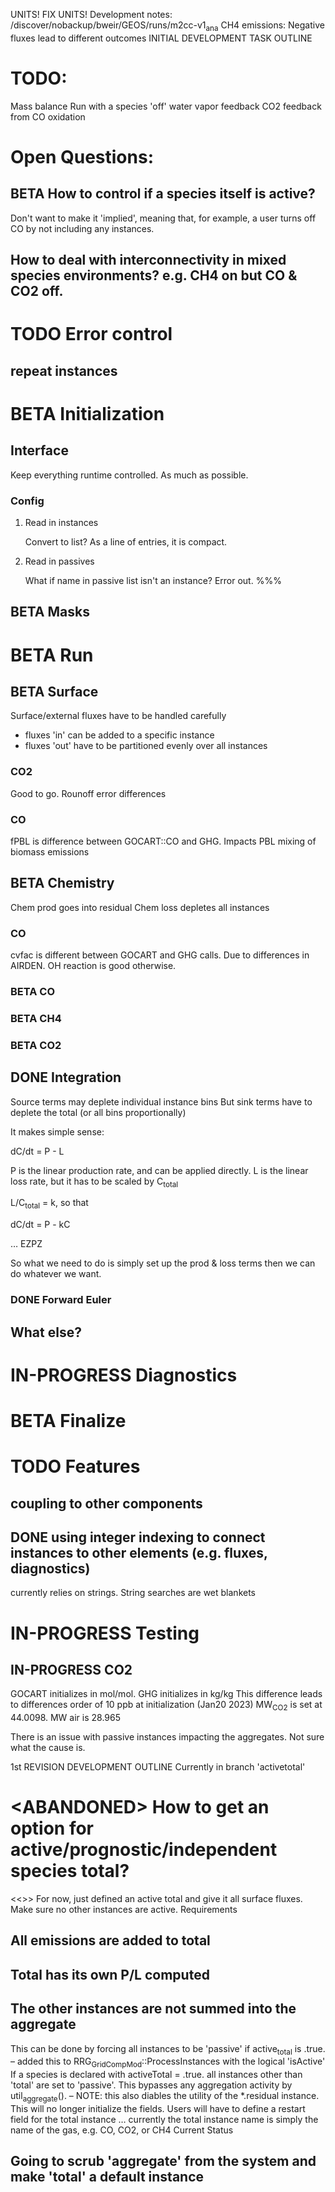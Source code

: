 #+TODO: TODO IN-PROGRESS ISSUES BETA WAITING DONE
UNITS! FIX UNITS!
Development notes:
/discover/nobackup/bweir/GEOS/runs/m2cc-v1_ana
CH4 emissions: Negative fluxes lead to different outcomes
INITIAL DEVELOPMENT TASK OUTLINE
* TODO:
  Mass balance
  Run with a species 'off'
  water vapor feedback
  CO2 feedback from CO oxidation
* Open Questions:
** BETA How to control if a species itself is active?
   Don't want to make it 'implied', meaning that, for example, a user turns off CO by not including any instances.
** How to deal with interconnectivity in mixed species environments? e.g. CH4 on but CO & CO2 off.
* TODO Error control
** repeat instances
* BETA Initialization
** Interface
   Keep everything runtime controlled. As much as possible.
*** Config
**** Read in instances
     Convert to list? As a line of entries, it is compact.
**** Read in passives
     What if name in passive list isn't an instance? Error out. %%%
     
** BETA Masks
* BETA Run
** BETA Surface
   Surface/external fluxes have to be handled carefully
   - fluxes 'in' can be added to a specific instance
   - fluxes 'out' have to be partitioned evenly over all instances

*** CO2
    Good to go. Rounoff error differences
*** CO
    fPBL is difference between GOCART::CO and GHG. Impacts PBL mixing of biomass
    emissions

** BETA Chemistry
   Chem prod goes into residual
   Chem loss depletes all instances

*** CO
   cvfac is different between GOCART and GHG calls. Due to differences in AIRDEN.
   OH reaction is good otherwise.

*** BETA CO
*** BETA CH4
*** BETA CO2
** DONE Integration
   CLOSED: [2022-12-29 Thu 22:50]
   Source terms may deplete individual instance bins
   But sink terms have to deplete the total (or all bins proportionally)

   It makes simple sense:
   
   dC/dt = P - L

   P is the linear production rate, and can be applied directly.
   L is the linear loss rate, but it has to be scaled by C_total

   L/C_total = k, so that

   dC/dt = P - kC

   ... EZPZ
   
   So what we need to do is simply set up the prod & loss terms
   then we can do whatever we want.

*** DONE Forward Euler
    CLOSED: [2022-12-29 Thu 22:51]

** What else?
* IN-PROGRESS Diagnostics
* BETA Finalize
* TODO Features
** coupling to other components
** DONE using integer indexing to connect instances to other elements (e.g. fluxes, diagnostics)
   CLOSED: [2023-01-18 Wed 12:33]
   currently relies on strings. String searches are wet blankets

* IN-PROGRESS Testing
** IN-PROGRESS CO2
   GOCART initializes in mol/mol. GHG initializes in kg/kg
   This difference leads to differences order of 10 ppb at initialization (Jan20 2023)
   MW_CO2 is set at 44.0098. MW air is 28.965

   There is an issue with passive instances impacting the aggregates. Not sure what the cause is.
   

1st REVISION DEVELOPMENT OUTLINE
Currently in branch 'activetotal'
* <ABANDONED> How to get an option for active/prognostic/independent species total?
<<>> For now, just defined an active total and give it all surface fluxes. Make
     sure no other instances are active.
Requirements
** All emissions are added to total
** Total has its own P/L computed
** The other instances are not summed into the aggregate
This can be done by forcing all instances to be 'passive' if active_total is .true.
-- added this to RRG_GridCompMod::ProcessInstances with the logical 'isActive'
   If a species is declared with activeTotal = .true. all instances other than 'total'
   are set to 'passive'. This bypasses any aggregation activity by util_aggregate().
-- NOTE: this also diables the utility of the *.residual instance. This will no longer
   initialize the fields. Users will have to define a restart field for the total instance
   ... currently the total instance name is simply the name of the gas, e.g. CO, CO2, or CH4
Current Status
** Going to scrub 'aggregate' from the system and make 'total' a default instance
